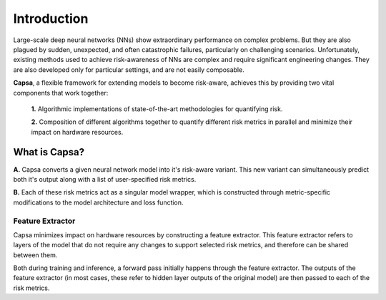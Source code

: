 .. _introduction: 

Introduction
============
Large-scale deep neural networks (NNs) show extraordinary performance on complex problems. But they are also plagued by sudden, unexpected, and often catastrophic failures, particularly on challenging scenarios. Unfortunately, existing methods used to achieve risk-awareness of NNs are complex and require significant engineering changes. They are also developed only for particular settings, and are not easily composable.

**Capsa**, a flexible framework for extending models to become risk-aware, achieves this by providing two vital components that work together:

 **1.** Algorithmic implementations of state-of-the-art methodologies for quantifying risk.
 
 **2.** Composition of different algorithms together to quantify different risk metrics in parallel and minimize their impact on hardware resources.

What is Capsa?
++++++++++++++
.. image:: overview-light.jpg
    :class: only-light

.. image:: overview-dark.jpg
    :class: only-dark

**A.** Capsa converts a given neural network model into it's risk-aware variant. This new variant can simultaneously predict both it's output along with a list of user-specified risk metrics.

**B.** Each of these risk metrics act as a singular model wrapper, which is constructed through metric-specific modifications to the model architecture and loss function.

Feature Extractor
*****************

Capsa minimizes impact on hardware resources by constructing a feature extractor. This feature extractor refers to layers of the model that do not require any changes to support selected risk metrics, and therefore can be shared between them.

Both during training and inference, a forward pass initially happens through the feature extractor. The outputs of the feature extractor (in most cases, these refer to hidden layer outputs of the original model) are then passed to each of the risk metrics.
